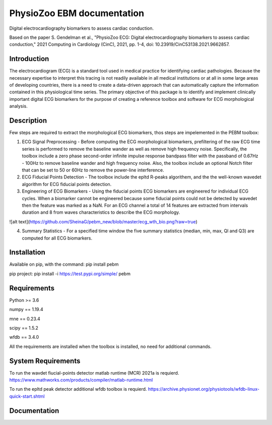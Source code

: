 PhysioZoo EBM documentation
===========================

Digital electrocardiography biomarkers to assess cardiac conduction.

Based on the paper 
S. Gendelman et al., "PhysioZoo ECG: Digital electrocardiography biomarkers to assess cardiac conduction," 2021 Computing in Cardiology (CinC), 2021, pp. 1-4, doi: 10.23919/CinC53138.2021.9662857.

Introduction
----------------------

The electrocardiogram (ECG) is a standard tool used in medical practice for identifying cardiac pathologies. Because the necessary expertise to interpret this tracing is not readily available in all medical institutions or at all in some large areas of developing countries, there is a need to create a data-driven approach that can automatically capture the information contained in this physiological time series. The primary objective of this package is to identify and implement clinically important digital ECG biomarkers for the purpose of creating a reference toolbox and software for ECG morphological analysis.

Description
----------------------

Few steps are required to extract the morphological ECG biomarkers, thos steps are impelemented in the PEBM toolbox:

1. ECG Signal Preprocessing - Before computing the ECG morphological biomarkers, prefiltering of the raw ECG time series is performed to remove the baseline wander as well as remove high frequency noise. Specifically, the toolbox include a zero phase second-order infinite impulse response bandpass filter with the passband of 0.67Hz - 100Hz to remove baseline wander and high frequency noise. Also, the toolbox include an optional Notch filter that can be set to 50 or 60Hz to remove the power-line interference.

2. ECG Fiducial Points Detection - The toolbox include the epltd R-peaks algorithem, and the the well-known wavedet algorithm for ECG fiducial points  detection. 

3. Engineering of ECG Biomarkers - Using the fiducial points ECG biomarkers are engineered for individual ECG cycles. When a biomarker cannot be engineered because some fiducial points could not be detected by wavedet then the feature was marked as a NaN. For an ECG channel a total of 14 features are extracted from intervals duration and 8 from waves characteristics to describe the ECG morphology.

![alt text](https://github.com/SheinaG/pebm_new/blob/master/ecg_wth_bio.png?raw=true)

4. Summary Statistics - For a specified time window the five summary statistics (median, min, max, Ql and Q3) are computed for all ECG biomarkers.

Installation
-----------------------

Available on pip, with the command: 
pip install pebm

pip project: pip install -i https://test.pypi.org/simple/ pebm

Requirements
-----------------------

Python >= 3.6

numpy == 1.19.4

mne == 0.23.4

scipy == 1.5.2

wfdb == 3.4.0

All the requirements are installed when the toolbox is installed, no need for additional commands.

System Requirements
------------------------

To run the wavdet fiucial-points detector matlab runtime (MCR) 2021a is requierd. https://www.mathworks.com/products/compiler/matlab-runtime.html

To run the epltd peak detector additional wfdb toolbox is requierd. https://archive.physionet.org/physiotools/wfdb-linux-quick-start.shtml

Documentation
------------------------


